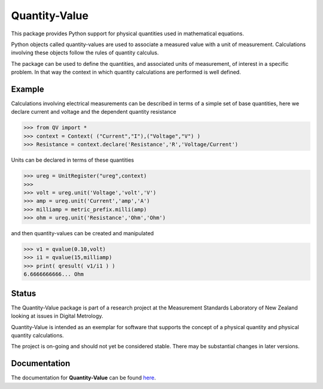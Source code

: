 ==============
Quantity-Value
==============

|docs| |travis| |appveyor| |pypi|

This package provides Python support for physical quantities used in mathematical equations. 

Python objects called quantity-values are used to associate a measured value with a unit of measurement. Calculations involving these objects follow the rules of quantity calculus.

The package can be used to define the quantities, and associated units of measurement, of interest in a specific problem. In that way the context in which quantity calculations are performed is well defined.

Example
=======

Calculations involving electrical measurements can be described in terms of a simple set of base quantities, here we declare current and voltage and the dependent quantity resistance

.. code-block:: pycon 

    >>> from QV import *
    >>> context = Context( ("Current","I"),("Voltage","V") )
    >>> Resistance = context.declare('Resistance','R','Voltage/Current')

Units can be declared in terms of these quantities 

.. code-block:: pycon 

    >>> ureg = UnitRegister("ureg",context)
    >>>
    >>> volt = ureg.unit('Voltage','volt','V') 
    >>> amp = ureg.unit('Current','amp','A') 
    >>> milliamp = metric_prefix.milli(amp)
    >>> ohm = ureg.unit('Resistance','Ohm','Ohm')
    
and then quantity-values can be created and manipulated

.. code-block:: pycon 
   
    >>> v1 = qvalue(0.10,volt)
    >>> i1 = qvalue(15,milliamp) 
    >>> print( qresult( v1/i1 ) )
    6.6666666666... Ohm
 
Status
======

The Quantity-Value package is part of a research project at the Measurement Standards Laboratory of New Zealand looking at issues in Digital Metrology. 

Quantity-Value is intended as an exemplar for software that supports the concept of a physical quantity and physical quantity calculations.

The project is on-going and should not yet be considered stable. There may be substantial changes in later versions.

Documentation
=============

The documentation for **Quantity-Value** can be found `here <https://quantity-value.readthedocs.io/en/stable/>`_.


.. |docs| image:: https://readthedocs.org/projects/quantity-value/badge/?version=latest
    :target: https://quantity-value.readthedocs.io/en/latest/?badge=latest
    :alt: Documentation Status

.. |travis| image:: https://img.shields.io/travis/MSLNZ/Quantity-Value/master.svg?label=Travis-CI
    :target: https://travis-ci.org/MSLNZ/Quantity-Value

.. |appveyor| image:: https://img.shields.io/appveyor/ci/jborbely/Quantity-Value/master.svg?label=AppVeyor
    :target: https://ci.appveyor.com/project/jborbely/Quantity-Value/branch/master

.. |pypi| image:: https://badge.fury.io/py/Quantity-Value.svg
    :target: https://badge.fury.io/py/Quantity-Value

